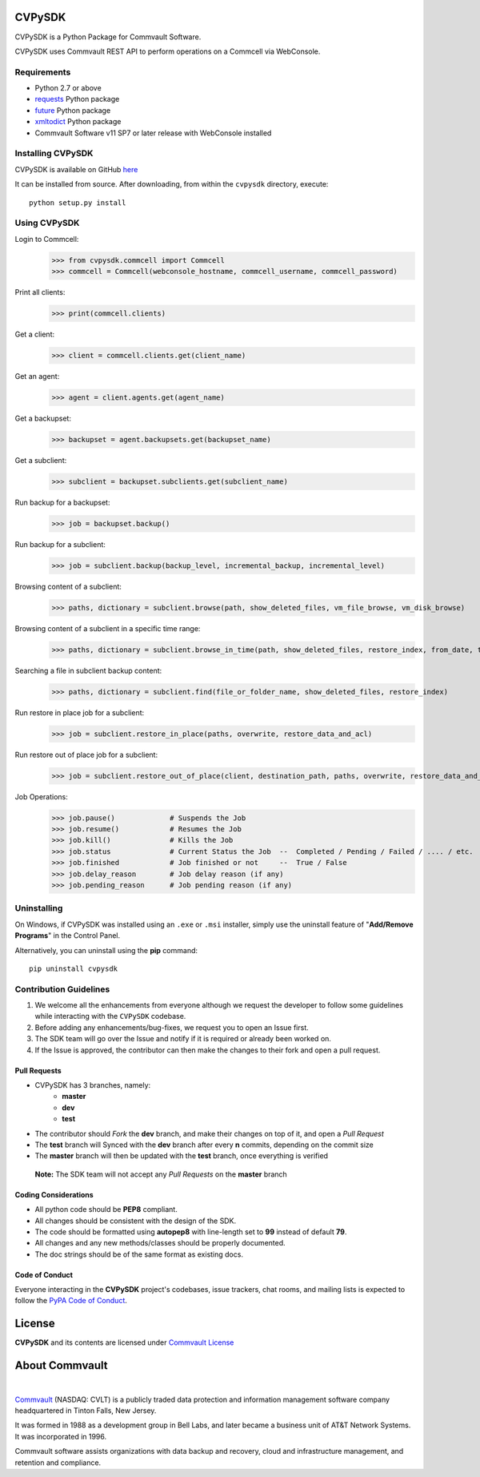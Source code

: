 CVPySDK
=======

CVPySDK is a Python Package for Commvault Software.

CVPySDK uses Commvault REST API to perform operations on a Commcell via WebConsole.


Requirements
------------

- Python 2.7 or above
- `requests <https://pypi.python.org/pypi/requests/>`_ Python package
- `future <https://pypi.python.org/pypi/future>`_ Python package
- `xmltodict <https://pypi.python.org/pypi/xmltodict>`_ Python package
- Commvault Software v11 SP7 or later release with WebConsole installed


Installing CVPySDK
------------------

CVPySDK is available on GitHub `here <https://github.com/CommvaultEngg/cvpysdk>`_

It can be installed from source. After downloading, from within the ``cvpysdk`` directory, execute::

    python setup.py install


Using CVPySDK
-------------

Login to Commcell:
    >>> from cvpysdk.commcell import Commcell
    >>> commcell = Commcell(webconsole_hostname, commcell_username, commcell_password)

Print all clients:
    >>> print(commcell.clients)

Get a client:
	>>> client = commcell.clients.get(client_name)

Get an agent:
	>>> agent = client.agents.get(agent_name)

Get a backupset:
	>>> backupset = agent.backupsets.get(backupset_name)

Get a subclient:
	>>> subclient = backupset.subclients.get(subclient_name)

Run backup for a backupset:
	>>> job = backupset.backup()

Run backup for a subclient:
	>>> job = subclient.backup(backup_level, incremental_backup, incremental_level)

Browsing content of a subclient:
	>>> paths, dictionary = subclient.browse(path, show_deleted_files, vm_file_browse, vm_disk_browse)

Browsing content of a subclient in a specific time range:
	>>> paths, dictionary = subclient.browse_in_time(path, show_deleted_files, restore_index, from_date, to_date)

Searching a file in subclient backup content:
	>>> paths, dictionary = subclient.find(file_or_folder_name, show_deleted_files, restore_index)

Run restore in place job for a subclient:
	>>> job = subclient.restore_in_place(paths, overwrite, restore_data_and_acl)

Run restore out of place job for a subclient:
	>>> job = subclient.restore_out_of_place(client, destination_path, paths, overwrite, restore_data_and_acl)

Job Operations:
	>>> job.pause()		    # Suspends the Job
	>>> job.resume()	    # Resumes the Job
	>>> job.kill()		    # Kills the Job
	>>> job.status		    # Current Status the Job  --  Completed / Pending / Failed / .... / etc.
	>>> job.finished	    # Job finished or not     --  True / False
	>>> job.delay_reason	    # Job delay reason (if any)
	>>> job.pending_reason	    # Job pending reason (if any)


Uninstalling
------------

On Windows, if CVPySDK was installed using an ``.exe`` or ``.msi``
installer, simply use the uninstall feature of "**Add/Remove Programs**" in the
Control Panel.

Alternatively, you can uninstall using the **pip** command::

	pip uninstall cvpysdk

	
Contribution Guidelines
-----------------------

1. We welcome all the enhancements from everyone although we request the developer to follow some guidelines while interacting with the ``CVPySDK`` codebase.

2. Before adding any enhancements/bug-fixes, we request you to open an Issue first.

3. The SDK team will go over the Issue and notify if it is required or already been worked on.

4. If the Issue is approved, the contributor can then make the changes to their fork and open a pull request.

Pull Requests
*************
- CVPySDK has 3 branches, namely:
    - **master**
    - **dev**
    - **test**

- The contributor should *Fork* the **dev** branch, and make their changes on top of it, and open a *Pull Request*
- The **test** branch will Synced with the **dev** branch after every **n** commits, depending on the commit size
- The **master** branch will then be updated with the **test** branch, once everything is verified

 **Note:** The SDK team will not accept any *Pull Requests* on the **master** branch

Coding Considerations
*********************

- All python code should be **PEP8** compliant.
- All changes should be consistent with the design of the SDK.
- The code should be formatted using **autopep8** with line-length set to **99** instead of default **79**.
- All changes and any new methods/classes should be properly documented.
- The doc strings should be of the same format as existing docs.

Code of Conduct
***************

Everyone interacting in the **CVPySDK** project's codebases, issue trackers,
chat rooms, and mailing lists is expected to follow the
`PyPA Code of Conduct`_.

.. _PyPA Code of Conduct: https://www.pypa.io/en/latest/code-of-conduct/


License
=======
**CVPySDK** and its contents are licensed under `Commvault License <https://raw.githubusercontent.com/CommvaultEngg/cvpysdk/master/LICENSE.txt>`_


About Commvault
===============
.. image:: https://upload.wikimedia.org/wikipedia/en/thumb/1/12/Commvault_logo.png/150px-Commvault_logo.png
    :align: center

|

`Commvault <https://www.commvault.com/>`_
(NASDAQ: CVLT) is a publicly traded data protection and information management software company headquartered in Tinton Falls, New Jersey.

It was formed in 1988 as a development group in Bell Labs, and later became a business unit of AT&T Network Systems. It was incorporated in 1996.

Commvault software assists organizations with data backup and recovery, cloud and infrastructure management, and retention and compliance.
